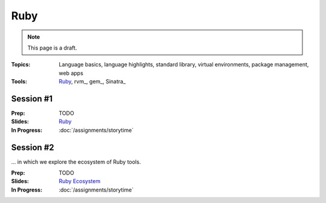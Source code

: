 Ruby
====

.. note:: This page is a draft.

:Topics: Language basics, language highlights, standard library, virtual environments, package management, web apps
:Tools: `Ruby <http://www.ruby-lang.org/en/>`_, rvm_, gem_, Sinatra_

Session #1
----------

.. in which we learn a language designed to optimize developer happiness, Ruby.

:Prep: TODO
:Slides: `Ruby <../slides/ruby_1.html>`_
:In Progress: :doc:`/assignments/storytime`


Session #2
----------

... in which we explore the ecosystem of Ruby tools.

:Prep: TODO
:Slides: `Ruby Ecosystem <../slides/ruby_2.html>`_
:In Progress: :doc:`/assignments/storytime`

.. todo:: Lab ideas:

    * do koans
    * port one earlier exercise to ruby
    * write a new web rest api using sinatra or port an early class exercise to ruby
    * find some fun ruby gem from https://www.ruby-toolbox.com/ and build something small using it
    * do a short writeup evaluating some of the differences among ruby and X (Python? Java?)

.. seealso::

    `Ruby Doc`_
        Main site for Ruby documentation

    `Ruby on Rails Tutorial`_
        Batteries-included web framework that focuses on convention over configuration

    `The Ruby Toolbox`_
        Massive listing of Ruby gems with popularity stats

    `Ruby on Rails`_
        Batteries-included server-side web framework for Ruby